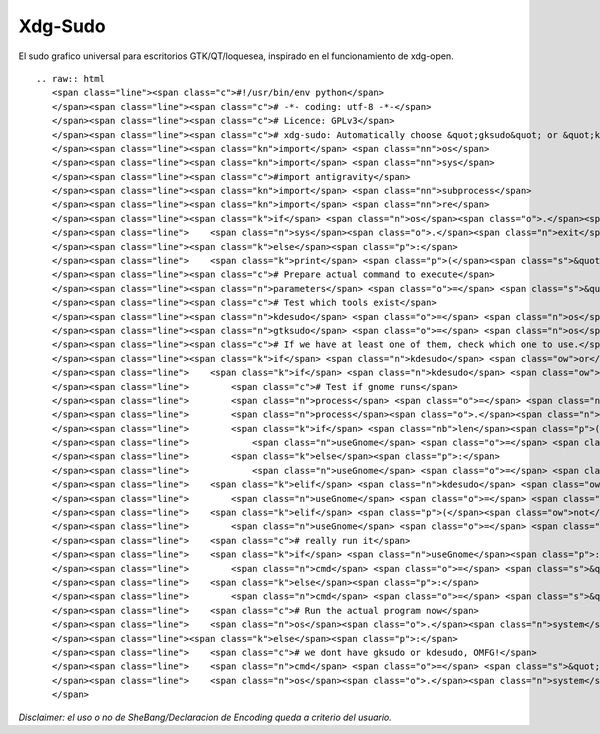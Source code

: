 
Xdg-Sudo
========

El sudo grafico universal para escritorios GTK/QT/loquesea, inspirado en el funcionamiento de xdg-open.

::

   .. raw:: html
      <span class="line"><span class="c">#!/usr/bin/env python</span>
      </span><span class="line"><span class="c"># -*- coding: utf-8 -*-</span>
      </span><span class="line"><span class="c"># Licence: GPLv3</span>
      </span><span class="line"><span class="c"># xdg-sudo: Automatically choose &quot;gksudo&quot; or &quot;kdesudo&quot; </span>
      </span><span class="line"><span class="kn">import</span> <span class="nn">os</span>
      </span><span class="line"><span class="kn">import</span> <span class="nn">sys</span>
      </span><span class="line"><span class="c">#import antigravity</span>
      </span><span class="line"><span class="kn">import</span> <span class="nn">subprocess</span>
      </span><span class="line"><span class="kn">import</span> <span class="nn">re</span>
      </span><span class="line"><span class="k">if</span> <span class="n">os</span><span class="o">.</span><span class="n">geteuid</span><span class="p">()</span><span class="o">==</span><span class="mi">0</span><span class="p">:</span> <span class="c"># non-root check, because if you are root, all this is pointless</span>
      </span><span class="line">    <span class="n">sys</span><span class="o">.</span><span class="n">exit</span><span class="p">(</span><span class="s">&quot; ERROR: Do not run as root...</span><span class="se">\n</span><span class="s">&quot;</span><span class="p">)</span>
      </span><span class="line"><span class="k">else</span><span class="p">:</span>
      </span><span class="line">    <span class="k">print</span> <span class="p">(</span><span class="s">&quot; You are normal user... </span><span class="se">\n</span><span class="s">&quot;</span><span class="p">)</span>
      </span><span class="line"><span class="c"># Prepare actual command to execute</span>
      </span><span class="line"><span class="n">parameters</span> <span class="o">=</span> <span class="s">&quot; &quot;</span><span class="o">.</span><span class="n">join</span><span class="p">([</span><span class="n">re</span><span class="o">.</span><span class="n">escape</span><span class="p">(</span><span class="n">a</span><span class="p">)</span> <span class="k">for</span> <span class="n">a</span> <span class="ow">in</span> <span class="n">sys</span><span class="o">.</span><span class="n">argv</span><span class="p">[</span><span class="mi">1</span><span class="p">:]])</span>
      </span><span class="line"><span class="c"># Test which tools exist</span>
      </span><span class="line"><span class="n">kdesudo</span> <span class="o">=</span> <span class="n">os</span><span class="o">.</span><span class="n">path</span><span class="o">.</span><span class="n">exists</span><span class="p">(</span><span class="s">&#39;/usr/bin/kdesudo&#39;</span><span class="p">)</span>
      </span><span class="line"><span class="n">gtksudo</span> <span class="o">=</span> <span class="n">os</span><span class="o">.</span><span class="n">path</span><span class="o">.</span><span class="n">exists</span><span class="p">(</span><span class="s">&#39;/usr/bin/gksudo&#39;</span><span class="p">)</span>
      </span><span class="line"><span class="c"># If we have at least one of them, check which one to use.</span>
      </span><span class="line"><span class="k">if</span> <span class="n">kdesudo</span> <span class="ow">or</span> <span class="n">gtksudo</span><span class="p">:</span>
      </span><span class="line">    <span class="k">if</span> <span class="n">kdesudo</span> <span class="ow">and</span> <span class="n">gtksudo</span><span class="p">:</span>
      </span><span class="line">        <span class="c"># Test if gnome runs</span>
      </span><span class="line">        <span class="n">process</span> <span class="o">=</span> <span class="n">subprocess</span><span class="o">.</span><span class="n">Popen</span><span class="p">(</span><span class="s">&quot;ps -ae | grep gnome-session&quot;</span><span class="p">,</span> <span class="n">shell</span><span class="o">=</span><span class="bp">True</span><span class="p">,</span> <span class="n">stdout</span><span class="o">=</span><span class="n">subprocess</span><span class="o">.</span><span class="n">PIPE</span><span class="p">)</span>
      </span><span class="line">        <span class="n">process</span><span class="o">.</span><span class="n">wait</span><span class="p">()</span>
      </span><span class="line">        <span class="k">if</span> <span class="nb">len</span><span class="p">(</span><span class="n">process</span><span class="o">.</span><span class="n">communicate</span><span class="p">()[</span><span class="mi">0</span><span class="p">])</span><span class="o">&gt;</span><span class="mi">0</span><span class="p">:</span>
      </span><span class="line">            <span class="n">useGnome</span> <span class="o">=</span> <span class="bp">True</span>
      </span><span class="line">        <span class="k">else</span><span class="p">:</span>
      </span><span class="line">            <span class="n">useGnome</span> <span class="o">=</span> <span class="bp">False</span>
      </span><span class="line">    <span class="k">elif</span> <span class="n">kdesudo</span> <span class="ow">and</span> <span class="p">(</span><span class="ow">not</span> <span class="n">gtksudo</span><span class="p">):</span>
      </span><span class="line">        <span class="n">useGnome</span> <span class="o">=</span> <span class="bp">False</span>
      </span><span class="line">    <span class="k">elif</span> <span class="p">(</span><span class="ow">not</span> <span class="n">kdesudo</span><span class="p">)</span> <span class="ow">and</span> <span class="n">gtksudo</span><span class="p">:</span>
      </span><span class="line">        <span class="n">useGnome</span> <span class="o">=</span> <span class="bp">True</span>
      </span><span class="line">    <span class="c"># really run it</span>
      </span><span class="line">    <span class="k">if</span> <span class="n">useGnome</span><span class="p">:</span>
      </span><span class="line">        <span class="n">cmd</span> <span class="o">=</span> <span class="s">&quot;gksudo &quot;</span>
      </span><span class="line">    <span class="k">else</span><span class="p">:</span>
      </span><span class="line">        <span class="n">cmd</span> <span class="o">=</span> <span class="s">&quot;kdesudo &quot;</span>
      </span><span class="line">    <span class="c"># Run the actual program now</span>
      </span><span class="line">    <span class="n">os</span><span class="o">.</span><span class="n">system</span><span class="p">(</span><span class="n">cmd</span><span class="o">+</span><span class="n">parameters</span><span class="p">)</span>
      </span><span class="line"><span class="k">else</span><span class="p">:</span>
      </span><span class="line">    <span class="c"># we dont have gksudo or kdesudo, OMFG!</span>
      </span><span class="line">    <span class="n">cmd</span> <span class="o">=</span> <span class="s">&quot;xterm -e </span><span class="se">\&quot;</span><span class="s">echo &#39;Neither </span><span class="se">\\\&quot;</span><span class="s">gksudo</span><span class="se">\\\&quot;</span><span class="s"> nor </span><span class="se">\\\&quot;</span><span class="s">kdesudo</span><span class="se">\\\&quot;</span><span class="s"> have been found on your machine. Thus, </span><span class="se">\\\&quot;</span><span class="s">sudo</span><span class="se">\\\&quot;</span><span class="s"> is being used. Please leave this window open until the program has finished. Your are asked for your password below.&#39;; sudo &quot;</span><span class="o">+</span><span class="n">parameters</span><span class="o">+</span><span class="s">&quot;; sleep 1</span><span class="se">\&quot;</span><span class="s">&quot;</span>
      </span><span class="line">    <span class="n">os</span><span class="o">.</span><span class="n">system</span><span class="p">(</span><span class="n">cmd</span><span class="p">)</span> 
      </span>

*Disclaimer: el uso o no de SheBang/Declaracion de Encoding queda a criterio del usuario.*

